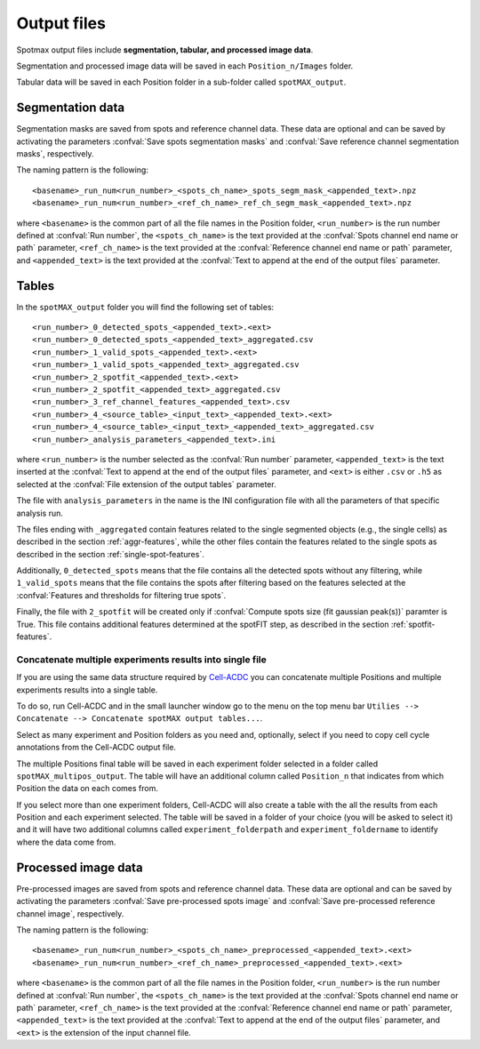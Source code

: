 .. _Cell-ACDC: https://cell-acdc.readthedocs.io/en/latest/index.html

.. _output-files:

Output files
============

Spotmax output files include **segmentation, tabular, and processed image data**. 

Segmentation and processed image data will be saved in each 
``Position_n/Images`` folder.

Tabular data will be saved in each Position folder in a sub-folder called 
``spotMAX_output``.

Segmentation data
-----------------

Segmentation masks are saved from spots and reference channel data. These data 
are optional and can be saved by activating the parameters 
:confval:`Save spots segmentation masks` and 
:confval:`Save reference channel segmentation masks`, respectively.

The naming pattern is the following::

    <basename>_run_num<run_number>_<spots_ch_name>_spots_segm_mask_<appended_text>.npz
    <basename>_run_num<run_number>_<ref_ch_name>_ref_ch_segm_mask_<appended_text>.npz

where ``<basename>`` is the common part of all the file names in the Position 
folder, ``<run_number>`` is the run number defined at :confval:`Run number`, 
the ``<spots_ch_name>`` is the text provided at the :confval:`Spots channel end name or path` 
parameter, ``<ref_ch_name>`` is the text provided at the :confval:`Reference channel end name or path` 
parameter, and ``<appended_text>`` is the text provided at the 
:confval:`Text to append at the end of the output files` 
parameter.

Tables
------

In the ``spotMAX_output`` folder you will find the following set of tables::

    <run_number>_0_detected_spots_<appended_text>.<ext>
    <run_number>_0_detected_spots_<appended_text>_aggregated.csv
    <run_number>_1_valid_spots_<appended_text>.<ext>
    <run_number>_1_valid_spots_<appended_text>_aggregated.csv
    <run_number>_2_spotfit_<appended_text>.<ext>
    <run_number>_2_spotfit_<appended_text>_aggregated.csv
    <run_number>_3_ref_channel_features_<appended_text>.csv
    <run_number>_4_<source_table>_<input_text>_<appended_text>.<ext>
    <run_number>_4_<source_table>_<input_text>_<appended_text>_aggregated.csv 
    <run_number>_analysis_parameters_<appended_text>.ini

where ``<run_number>`` is the number selected as the :confval:`Run number` 
parameter, ``<appended_text>`` is the text inserted at the 
:confval:`Text to append at the end of the output files` parameter, and 
``<ext>`` is either ``.csv`` or ``.h5`` as selected at the 
:confval:`File extension of the output tables` parameter. 

.. seealso:: 

    For the file ``<run_number>_3_ref_channel_features_<appended_text>.csv`` 
    see more details in the description of the :confval:`Save reference channel features` 
    parameter.

    For the files ``<run_number>_4_<source_table>_<input_text>_<appended_text>`` 
    see more details in the :ref:`inspect-results-tab` section.

The file with ``analysis_parameters`` in the name is the INI configuration file 
with all the parameters of that specific analysis run. 

The files ending with ``_aggregated`` contain features related to the single 
segmented objects (e.g., the single cells) as described in the section 
:ref:`aggr-features`, while the other files contain the features related to the 
single spots as described in the section :ref:`single-spot-features`. 

Additionally, ``0_detected_spots`` means that the file contains all the 
detected spots without any filtering, while ``1_valid_spots`` means that the 
file contains the spots after filtering based on the features selected at 
the :confval:`Features and thresholds for filtering true spots`. 

Finally, the file with ``2_spotfit`` will be created only if 
:confval:`Compute spots size (fit gaussian peak(s))` paramter is True. This 
file contains additional features determined at the spotFIT step, as described 
in the section :ref:`spotfit-features`. 

Concatenate multiple experiments results into single file
~~~~~~~~~~~~~~~~~~~~~~~~~~~~~~~~~~~~~~~~~~~~~~~~~~~~~~~~~

If you are using the same data structure required by `Cell-ACDC`_ you can 
concatenate multiple Positions and multiple experiments results into a 
single table. 

To do so, run Cell-ACDC and in the small launcher window go to the menu 
on the top menu bar ``Utilies --> Concatenate --> Concatenate spotMAX output tables...``. 

Select as many experiment and Position folders as you need and, optionally, 
select if you need to copy cell cycle annotations from the Cell-ACDC output 
file. 

The multiple Positions final table will be saved in each experiment folder 
selected in a folder called ``spotMAX_multipos_output``. The table will have 
an additional column called ``Position_n`` that indicates from which Position 
the data on each comes from. 

If you select more than one experiment folders, Cell-ACDC will also create a 
table with the all the results from each Position and each experiment selected. 
The table will be saved in a folder of your choice (you will be asked to 
select it) and it will have two additional columns called ``experiment_folderpath`` 
and ``experiment_foldername`` to identify where the data come from.

Processed image data
--------------------

Pre-processed images are saved from spots and reference channel data. These data 
are optional and can be saved by activating the parameters 
:confval:`Save pre-processed spots image` and 
:confval:`Save pre-processed reference channel image`, respectively.

The naming pattern is the following::

    <basename>_run_num<run_number>_<spots_ch_name>_preprocessed_<appended_text>.<ext>
    <basename>_run_num<run_number>_<ref_ch_name>_preprocessed_<appended_text>.<ext>

where ``<basename>`` is the common part of all the file names in the Position 
folder, ``<run_number>`` is the run number defined at :confval:`Run number`, 
the ``<spots_ch_name>`` is the text provided at the :confval:`Spots channel end name or path` 
parameter, ``<ref_ch_name>`` is the text provided at the :confval:`Reference channel end name or path` 
parameter, ``<appended_text>`` is the text provided at the 
:confval:`Text to append at the end of the output files` 
parameter, and ``<ext>`` is the extension of the input channel file.